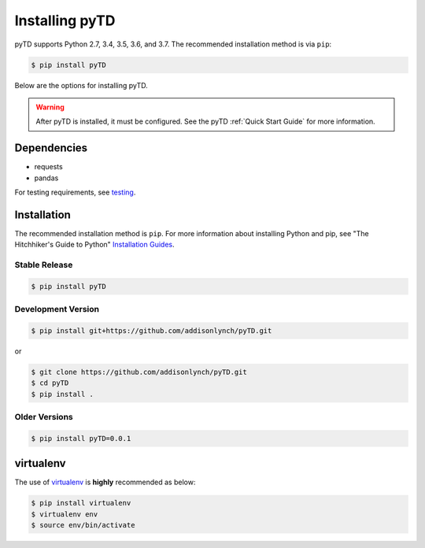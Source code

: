 .. _install:


Installing pyTD
===============

pyTD supports Python 2.7, 3.4, 3.5, 3.6, and 3.7. The recommended
installation method is via ``pip``:

.. code-block:: bash

    $ pip install pyTD


Below are the options for installing pyTD.

.. warning:: After pyTD is installed, it must be configured. See the pyTD :ref:`Quick Start Guide` for more information.

.. _install.dependencies:

Dependencies
------------

- requests
- pandas

For testing requirements, see `testing <testing.html>`__.

Installation
------------

The recommended installation method is ``pip``. For more information about
installing Python and pip, see "The Hitchhiker's Guide to Python" `Installation
Guides <http://docs.python-guide.org/en/latest/starting/installation/>`__.

Stable Release
~~~~~~~~~~~~~~

.. code:: bash

    $ pip install pyTD


Development Version
~~~~~~~~~~~~~~~~~~~


.. code:: bash

    $ pip install git+https://github.com/addisonlynch/pyTD.git

or

.. code:: bash

     $ git clone https://github.com/addisonlynch/pyTD.git
     $ cd pyTD
     $ pip install .

Older Versions
~~~~~~~~~~~~~~

.. code:: bash

    $ pip install pyTD=0.0.1

virtualenv
----------

The use of
`virtualenv <http://docs.python-guide.org/en/latest/dev/virtualenvs/>`__
is **highly** recommended as below:

.. code:: bash

    $ pip install virtualenv
    $ virtualenv env
    $ source env/bin/activate
